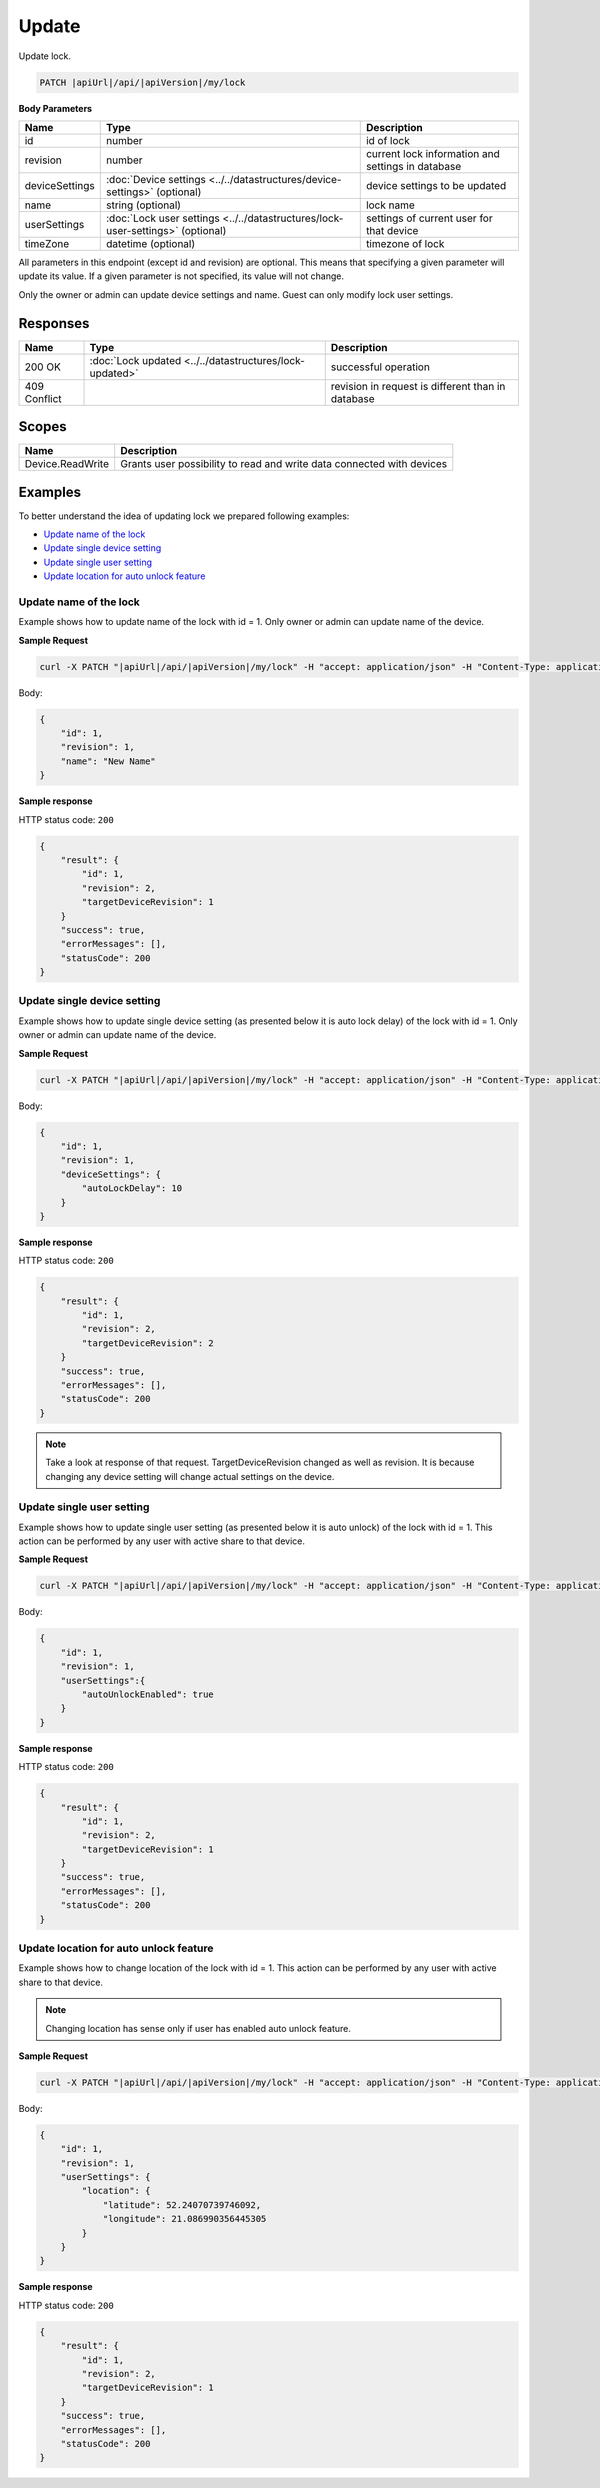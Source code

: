 Update
=========================

Update lock.

.. code-block:: sh

    PATCH |apiUrl|/api/|apiVersion|/my/lock

**Body Parameters**

+---------------------------+--------------------------------------------------------------------------------+----------------------------------------------------+
| Name                      | Type                                                                           | Description                                        |
+===========================+================================================================================+====================================================+
| id                        | number                                                                         | id of lock                                         |
+---------------------------+--------------------------------------------------------------------------------+----------------------------------------------------+
| revision                  | number                                                                         | current lock information and settings in database  |
+---------------------------+--------------------------------------------------------------------------------+----------------------------------------------------+
| deviceSettings            | :doc:`Device settings <../../datastructures/device-settings>` (optional)       | device settings to be updated                      |
+---------------------------+--------------------------------------------------------------------------------+----------------------------------------------------+
| name                      | string (optional)                                                              | lock name                                          |
+---------------------------+--------------------------------------------------------------------------------+----------------------------------------------------+
| userSettings              | :doc:`Lock user settings <../../datastructures/lock-user-settings>` (optional) | settings of current user for that device           |
+---------------------------+--------------------------------------------------------------------------------+----------------------------------------------------+
| timeZone                  | datetime (optional)                                                            | timezone of lock                                   |
+---------------------------+--------------------------------------------------------------------------------+----------------------------------------------------+

All parameters in this endpoint (except id and revision) are optional. 
This means that specifying a given parameter will update its value. If a given parameter is not specified, its value will not change.

Only the owner or admin can update device settings and name. Guest can only modify lock user settings.

Responses 
-------------

+------------------------+-----------------------------------------------------------+----------------------------------------------------+
| Name                   | Type                                                      | Description                                        |
+========================+===========================================================+====================================================+
| 200 OK                 | :doc:`Lock updated <../../datastructures/lock-updated>`   | successful operation                               |
+------------------------+-----------------------------------------------------------+----------------------------------------------------+
| 409 Conflict           |                                                           | revision in request is different than in database  |
+------------------------+-----------------------------------------------------------+----------------------------------------------------+

Scopes
-------------

+------------------------+-------------------------------------------------------------------------+
| Name                   | Description                                                             |
+========================+=========================================================================+
| Device.ReadWrite       | Grants user possibility to read and write data connected with devices   |
+------------------------+-------------------------------------------------------------------------+

Examples
-------------

To better understand the idea of updating lock we prepared following examples:

* `Update name of the lock <update.html#update-name>`_
* `Update single device setting <update.html#update-device-setting>`_
* `Update single user setting <update.html#update-user-setting>`_
* `Update location for auto unlock feature <update.html#update-location>`_

.. _update-name:

Update name of the lock
^^^^^^^^^^^^^^^^^^^^^^^^

Example shows how to update name of the lock with id = 1. Only owner or admin can update name of the device.

**Sample Request**

.. code-block:: sh

    curl -X PATCH "|apiUrl|/api/|apiVersion|/my/lock" -H "accept: application/json" -H "Content-Type: application/json-patch+json" -H "Authorization: Bearer <<access token>>" -d "<<body>>"

Body:

.. code-block:: js

        {
            "id": 1,
            "revision": 1,
            "name": "New Name"
        }

**Sample response**

HTTP status code: ``200``

.. code-block:: js

        {
            "result": {
                "id": 1,
                "revision": 2,
                "targetDeviceRevision": 1
            }
            "success": true,
            "errorMessages": [],
            "statusCode": 200
        }

.. _update-device-setting:

Update single device setting
^^^^^^^^^^^^^^^^^^^^^^^^^^^^

Example shows how to update single device setting (as presented below it is auto lock delay) of the lock with id = 1. Only owner or admin can update name of the device.

**Sample Request**

.. code-block:: sh

    curl -X PATCH "|apiUrl|/api/|apiVersion|/my/lock" -H "accept: application/json" -H "Content-Type: application/json-patch+json" -H "Authorization: Bearer <<access token>>" -d "<<body>>"

Body:

.. code-block:: js

        {
            "id": 1,
            "revision": 1,
            "deviceSettings": {
                "autoLockDelay": 10
            }
        }

**Sample response**

HTTP status code: ``200``

.. code-block:: js

        {
            "result": {
                "id": 1,
                "revision": 2,
                "targetDeviceRevision": 2
            }
            "success": true,
            "errorMessages": [],
            "statusCode": 200
        }

.. note::
    Take a look at response of that request. TargetDeviceRevision changed as well as revision. 
    It is because changing any device setting will change actual settings on the device.

.. _update-user-setting:

Update single user setting
^^^^^^^^^^^^^^^^^^^^^^^^^^

Example shows how to update single user setting (as presented below it is auto unlock) of the lock with id = 1. This action can be performed by any user with active share to that device.

**Sample Request**

.. code-block:: sh

    curl -X PATCH "|apiUrl|/api/|apiVersion|/my/lock" -H "accept: application/json" -H "Content-Type: application/json-patch+json" -H "Authorization: Bearer <<access token>>" -d "<<body>>"

Body:

.. code-block:: js

        {
            "id": 1,
            "revision": 1,
            "userSettings":{
                "autoUnlockEnabled": true
            }
        }

**Sample response**

HTTP status code: ``200``

.. code-block:: js

        {
            "result": {
                "id": 1,
                "revision": 2,
                "targetDeviceRevision": 1
            }
            "success": true,
            "errorMessages": [],
            "statusCode": 200
        }

.. _update-location:

Update location for auto unlock feature
^^^^^^^^^^^^^^^^^^^^^^^^^^^^^^^^^^^^^^^

Example shows how to change location of the lock with id = 1. This action can be performed by any user with active share to that device.

.. note::
    Changing location has sense only if user has enabled auto unlock feature.

**Sample Request**

.. code-block:: sh

    curl -X PATCH "|apiUrl|/api/|apiVersion|/my/lock" -H "accept: application/json" -H "Content-Type: application/json-patch+json" -H "Authorization: Bearer <<access token>>" -d "<<body>>"

Body:

.. code-block:: js

        {
            "id": 1,
            "revision": 1,
            "userSettings": {
                "location": {
                    "latitude": 52.24070739746092,
                    "longitude": 21.086990356445305
                }
            }
        }

**Sample response**

HTTP status code: ``200``

.. code-block:: js

        {
            "result": {
                "id": 1,
                "revision": 2,
                "targetDeviceRevision": 1
            }
            "success": true,
            "errorMessages": [],
            "statusCode": 200
        }